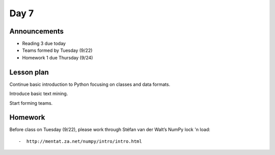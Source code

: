 *****
Day 7
*****

Announcements
-------------

- Reading 3 due today
- Teams formed by Tuesday (9/22)
- Homework 1 due Thursday (9/24)


Lesson plan
-----------

Continue basic introduction to Python focusing on classes
and data formats.

Introduce basic text mining.

Start forming teams.

Homework
--------

Before class on Tuesday (9/22), please work through Stéfan van der Walt’s NumPy
lock 'n load::

-  http://mentat.za.net/numpy/intro/intro.html

